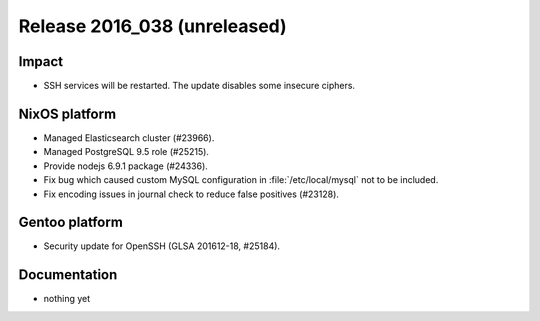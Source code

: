 .. XXX update on release :Publish Date: YYYY-MM-DD

Release 2016_038 (unreleased)
-----------------------------

Impact
^^^^^^

* SSH services will be restarted. The update disables some insecure ciphers.


NixOS platform
^^^^^^^^^^^^^^

* Managed Elasticsearch cluster (#23966).
* Managed PostgreSQL 9.5 role (#25215).
* Provide nodejs 6.9.1 package (#24336).
* Fix bug which caused custom MySQL configuration in :file:`/etc/local/mysql`
  not to be included.
* Fix encoding issues in journal check to reduce false positives (#23128).


Gentoo platform
^^^^^^^^^^^^^^^

* Security update for OpenSSH (GLSA 201612-18, #25184).


Documentation
^^^^^^^^^^^^^

* nothing yet


.. vim: set spell spelllang=en:
